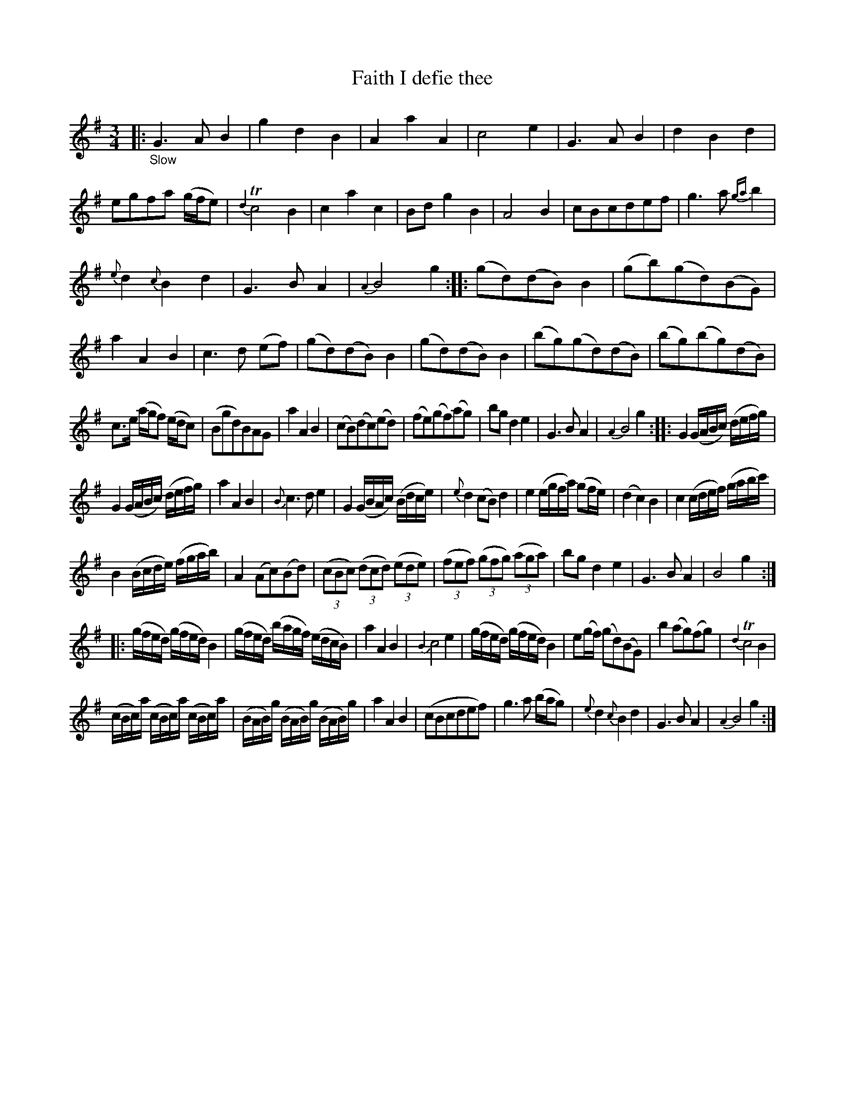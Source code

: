 X: 15321
T: Faith I defie thee
%R: air, minuet, waltz
N: The original tune works as a waltz, but the variations have too many notes, and are better as minuets.
B: James Oswald "The Caledonian Pocket Companion" v.1 b.5 p.32
S: https://ia800501.us.archive.org/18/items/caledonianpocket01rugg/caledonianpocket01rugg_bw.pdf
Z: 2020 John Chambers <jc:trillian.mit.edu>
M: 3/4
L: 1/16
K: G
%%slurgraces 1
%%graceslurs 1
|: "_Slow"\
G6 A2 B4 | g4 d4 B4 | A4 a4 A4 | c8 e4 |\
G6 A2 B4 | d4 B4 d4 | e2g2f2a2 (gfe2) | {d4}Tc8 B4 |\
c4 a4 c4 | B2d2 g4 B4 | A8 B4 | c2B2c2d2e2f2 |\
g6 a2 {ga}b4 |
{e}d4 {c}B4 d4 | G6 B2 A4 | {A4}B8 g4 ::\
(g2d2)(d2B2)B4 | (g2b2)(g2d2)(B2G2) | a4 A4 B4 | c6 d2 (e2f2) |\
(g2d2)(d2B2)B4 | (g2d2)(d2B2)B4 | (b2g2)(g2d2)(d2B2) | (b2g2)(b2g2)(d2B2) |
c3e (agf2) (edc2)  | (B2g2d2)B2A2G2 | a4 A4 B4 | (c2B2)(d2c2)(e2d2) |\
(f2e2)(g2f2)(a2g2) | b2g2 d4 e4 | G6 B2 A4 | {A4}B8 g4 ::\
G4 (GABc) (defg) |
G4 (GABc) (defg) | a4 A4 B4 | {B}c6 d2 e4 | G4 (GBAc) (Bdce) |\
{e}d4 (c2B2) d4 | e4 (egfa) (g2fe) | (d4 c4) B4 | c4 (cdef) (gabc') |
B4 (Bcde) (fgab) | A4 (A2c2)(B2d2) | (3(c2B2c2) (3(d2c2d2) (3(e2d2e2) | (3(f2e2f2) (3(g2f2g2) (3(a2g2a2) |\
b2g2 d4 e4 | G6 B2 A4 | B8 g4 :|
|: (gfed) (gfed) B4 | (gfed) (bagf) (edcB) | a4 A4 B4 | {B4}c8 e4 |\
(gfed) (gfed) B4 | e2(gf) (g2d2)(B2G2) | b4 (a2g2)(f2g2) | {d4}Tc8 B4 |
(cBc)a (cBc)a (cBc)a | (BAB)g (BAB)g (BAB)g | a4 A4 B4 | (c2B2c2d2e2f2) |\
g6 a2 (bag2) | {e}d4 {c}B4 d4 | G6 B2 A4 | {A4}B8 g4 :|

